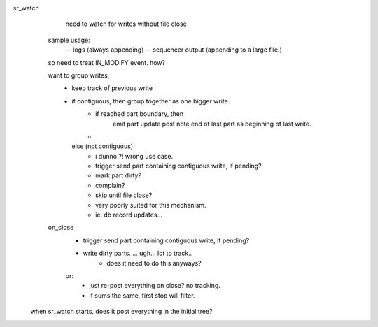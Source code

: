 
sr_watch
   need to watch for writes without file close

  sample usage:
      -- logs (always appending)
      -- sequencer output (appending to a large file.)

  so need to treat IN_MODIFY event.  how?

  want to group writes, 
   - keep track of previous write
   - if contiguous, then group together as one bigger write.
   	- if reached part boundary, then 
              emit part update post
              note end of last part as beginning of last write.
 
        - 
     else (not contiguous)
        - i dunno ?! wrong use case.
        - trigger send part containing contiguous write, if pending?
        - mark part dirty?
        - complain? 
	- skip until file close?
        - very poorly suited for this mechanism.
	- ie. db record updates...

  on_close
    - trigger send part containing contiguous write, if pending?

    - write dirty parts. ... ugh... lot to track..
       - does it need to do this anyways?
    or:
       - just re-post everything on close? no tracking.
       - if sums the same, first stop will filter.


 when sr_watch starts, does it post everything in the initial tree?


